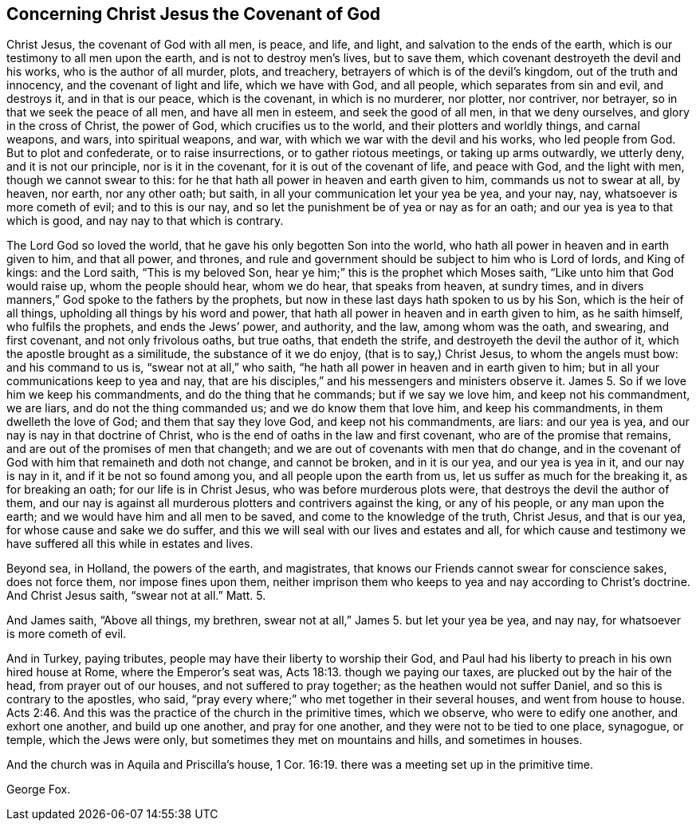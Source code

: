 == Concerning Christ Jesus the Covenant of God

Christ Jesus, the covenant of God with all men, is peace, and life, and light,
and salvation to the ends of the earth, which is our testimony to all men upon the earth,
and is not to destroy men`'s lives, but to save them,
which covenant destroyeth the devil and his works, who is the author of all murder,
plots, and treachery, betrayers of which is of the devil`'s kingdom,
out of the truth and innocency, and the covenant of light and life,
which we have with God, and all people, which separates from sin and evil,
and destroys it, and in that is our peace, which is the covenant,
in which is no murderer, nor plotter, nor contriver, nor betrayer,
so in that we seek the peace of all men, and have all men in esteem,
and seek the good of all men, in that we deny ourselves,
and glory in the cross of Christ, the power of God, which crucifies us to the world,
and their plotters and worldly things, and carnal weapons, and wars,
into spiritual weapons, and war, with which we war with the devil and his works,
who led people from God.
But to plot and confederate, or to raise insurrections, or to gather riotous meetings,
or taking up arms outwardly, we utterly deny, and it is not our principle,
nor is it in the covenant, for it is out of the covenant of life, and peace with God,
and the light with men, though we cannot swear to this:
for he that hath all power in heaven and earth given to him,
commands us not to swear at all, by heaven, nor earth, nor any other oath; but saith,
in all your communication let your yea be yea, and your nay, nay,
whatsoever is more cometh of evil; and to this is our nay,
and so let the punishment be of yea or nay as for an oath;
and our yea is yea to that which is good, and nay nay to that which is contrary.

The Lord God so loved the world, that he gave his only begotten Son into the world,
who hath all power in heaven and in earth given to him, and that all power, and thrones,
and rule and government should be subject to him who is Lord of lords, and King of kings:
and the Lord saith, "`This is my beloved Son,
hear ye him;`" this is the prophet which Moses saith,
"`Like unto him that God would raise up, whom the people should hear, whom we do hear,
that speaks from heaven, at sundry times,
and in divers manners,`" God spoke to the fathers by the prophets,
but now in these last days hath spoken to us by his Son, which is the heir of all things,
upholding all things by his word and power,
that hath all power in heaven and in earth given to him, as he saith himself,
who fulfils the prophets, and ends the Jews`' power, and authority, and the law,
among whom was the oath, and swearing, and first covenant, and not only frivolous oaths,
but true oaths, that endeth the strife, and destroyeth the devil the author of it,
which the apostle brought as a similitude, the substance of it we do enjoy,
(that is to say,) Christ Jesus, to whom the angels must bow: and his command to us is,
"`swear not at all,`" who saith, "`he hath all power in heaven and in earth given to him;
but in all your communications keep to yea and nay,
that are his disciples,`" and his messengers and ministers observe it.
James 5. So if we love him we keep his commandments, and do the thing that he commands;
but if we say we love him, and keep not his commandment, we are liars,
and do not the thing commanded us; and we do know them that love him,
and keep his commandments, in them dwelleth the love of God;
and them that say they love God, and keep not his commandments, are liars:
and our yea is yea, and our nay is nay in that doctrine of Christ,
who is the end of oaths in the law and first covenant,
who are of the promise that remains, and are out of the promises of men that changeth;
and we are out of covenants with men that do change,
and in the covenant of God with him that remaineth and doth not change,
and cannot be broken, and in it is our yea, and our yea is yea in it,
and our nay is nay in it, and if it be not so found among you,
and all people upon the earth from us, let us suffer as much for the breaking it,
as for breaking an oath; for our life is in Christ Jesus,
who was before murderous plots were, that destroys the devil the author of them,
and our nay is against all murderous plotters and contrivers against the king,
or any of his people, or any man upon the earth;
and we would have him and all men to be saved, and come to the knowledge of the truth,
Christ Jesus, and that is our yea, for whose cause and sake we do suffer,
and this we will seal with our lives and estates and all,
for which cause and testimony we have suffered all this while in estates and lives.

Beyond sea, in Holland, the powers of the earth, and magistrates,
that knows our Friends cannot swear for conscience sakes, does not force them,
nor impose fines upon them,
neither imprison them who keeps to yea and nay according to Christ`'s doctrine.
And Christ Jesus saith, "`swear not at all.`"
Matt.
5.

And James saith, "`Above all things, my brethren,
swear not at all,`" James 5. but let your yea be yea, and nay nay,
for whatsoever is more cometh of evil.

And in Turkey, paying tributes, people may have their liberty to worship their God,
and Paul had his liberty to preach in his own hired house at Rome,
where the Emperor`'s seat was, Acts 18:13. though we paying our taxes,
are plucked out by the hair of the head, from prayer out of our houses,
and not suffered to pray together; as the heathen would not suffer Daniel,
and so this is contrary to the apostles, who said,
"`pray every where;`" who met together in their several houses,
and went from house to house. Acts 2:46.
And this was the practice of the church in the primitive times,
which we observe, who were to edify one another, and exhort one another,
and build up one another, and pray for one another,
and they were not to be tied to one place, synagogue, or temple,
which the Jews were only, but sometimes they met on mountains and hills,
and sometimes in houses.

And the church was in Aquila and Priscilla`'s house, 1 Cor. 16:19.
there was a meeting set up in the primitive time.

George Fox.

